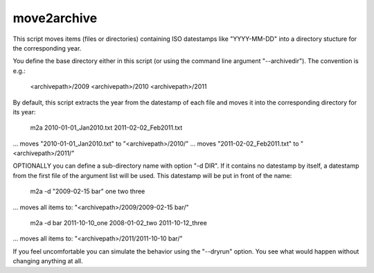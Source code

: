 move2archive
-----------------------------
This script moves items (files or directories) containing ISO datestamps
like "YYYY-MM-DD" into a directory stucture for the corresponding year.

You define the base directory either in this script (or using the
command line argument "--archivedir"). The convention is e.g.:

        <archivepath>/2009
        <archivepath>/2010
        <archivepath>/2011

By default, this script extracts the year from the datestamp of
each file and moves it into the corresponding directory for its year:

     m2a 2010-01-01_Jan2010.txt 2011-02-02_Feb2011.txt
... moves "2010-01-01_Jan2010.txt" to "<archivepath>/2010/"
... moves "2011-02-02_Feb2011.txt" to "<archivepath>/2011/"

OPTIONALLY you can define a sub-directory name with option "-d DIR". If it
contains no datestamp by itself, a datestamp from the first file of the
argument list will be used. This datestamp will be put in front of the name:

     m2a  -d "2009-02-15 bar"  one two three
... moves all items to: "<archivepath>/2009/2009-02-15 bar/"

     m2a  -d bar  2011-10-10_one 2008-01-02_two 2011-10-12_three
... moves all items to: "<archivepath>/2011/2011-10-10 bar/"

If you feel uncomfortable you can simulate the behavior using the "--dryrun"
option. You see what would happen without changing anything at all.


